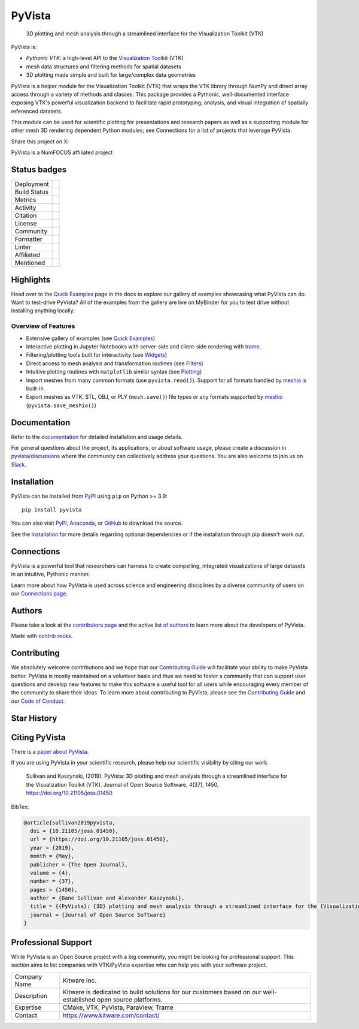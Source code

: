 #######
PyVista
#######

    3D plotting and mesh analysis through a streamlined interface for the Visualization Toolkit (VTK)

.. image:: https://github.com/pyvista/pyvista/raw/main/doc/source/_static/pyvista_banner_small.png
   :target: https://docs.pyvista.org/examples/index.html
   :alt: pyvista

PyVista is:

* *Pythonic VTK*: a high-level API to the `Visualization Toolkit`_ (VTK)
* mesh data structures and filtering methods for spatial datasets
* 3D plotting made simple and built for large/complex data geometries

.. _Visualization Toolkit: https://vtk.org

.. image:: https://github.com/pyvista/pyvista/raw/main/assets/pyvista_ipython_demo.gif
   :alt: pyvista ipython demo

PyVista is a helper module for the Visualization Toolkit (VTK) that wraps the VTK library
through NumPy and direct array access through a variety of methods and classes.
This package provides a Pythonic, well-documented interface exposing
VTK's powerful visualization backend to facilitate rapid prototyping, analysis,
and visual integration of spatially referenced datasets.

This module can be used for scientific plotting for presentations and research
papers as well as a supporting module for other mesh 3D rendering dependent
Python modules; see Connections for a list of projects that leverage
PyVista.


.. |tweet| image:: https://img.shields.io/twitter/url.svg?style=social&url=http%3A%2F%2Fshields.io
   :target: https://twitter.com/intent/tweet?text=Check%20out%20this%20project%20for%203D%20visualization%20in%20Python&url=https://github.com/pyvista/pyvista&hashtags=3D,visualization,Python,vtk,mesh,plotting,PyVista

Share this project on X: |tweet|


PyVista is a NumFOCUS affiliated project

.. image:: https://raw.githubusercontent.com/numfocus/templates/master/images/numfocus-logo.png
   :target: https://numfocus.org/sponsored-projects/affiliated-projects
   :alt: NumFOCUS affiliated projects
   :height: 60px

Status badges
=============

.. |zenodo| image:: https://zenodo.org/badge/DOI/10.5281/zenodo.8415866.svg
   :target: https://zenodo.org/records/8415866

.. |joss| image:: http://joss.theoj.org/papers/10.21105/joss.01450/status.svg
   :target: https://doi.org/10.21105/joss.01450

.. |pypi| image:: https://img.shields.io/pypi/v/pyvista.svg?logo=python&logoColor=white
   :target: https://pypi.org/project/pyvista/

.. |conda| image:: https://img.shields.io/conda/vn/conda-forge/pyvista.svg?logo=conda-forge&logoColor=white
   :target: https://anaconda.org/conda-forge/pyvista

.. |GH-CI| image:: https://github.com/pyvista/pyvista/actions/workflows/testing-and-deployment.yml/badge.svg
   :target: https://github.com/pyvista/pyvista/actions/workflows/testing-and-deployment.yml

.. |codecov| image:: https://codecov.io/gh/pyvista/pyvista/branch/main/graph/badge.svg
   :target: https://app.codecov.io/gh/pyvista/pyvista

.. |codacy| image:: https://app.codacy.com/project/badge/Grade/779ac6aed37548839384acfc0c1aab44
   :target: https://app.codacy.com/gh/pyvista/pyvista/dashboard

.. |MIT| image:: https://img.shields.io/badge/License-MIT-yellow.svg
   :target: https://opensource.org/license/mit/

.. |slack| image:: https://img.shields.io/badge/Slack-pyvista-green.svg?logo=slack
   :target: https://communityinviter.com/apps/pyvista/pyvista

.. |PyPIact| image:: https://img.shields.io/pypi/dm/pyvista.svg?label=PyPI%20downloads
   :target: https://pypi.org/project/pyvista/

.. |condaact| image:: https://img.shields.io/conda/dn/conda-forge/pyvista.svg?label=Conda%20downloads
   :target: https://anaconda.org/conda-forge/pyvista

.. |discuss| image:: https://img.shields.io/badge/GitHub-Discussions-green?logo=github
   :target: https://github.com/pyvista/pyvista/discussions

.. |prettier| image:: https://img.shields.io/badge/code_style-prettier-ff69b4.svg?style=flat
  :target: https://github.com/prettier/prettier
  :alt: prettier

.. |python| image:: https://img.shields.io/badge/python-3.9+-blue.svg
   :target: https://www.python.org/downloads/

.. |NumFOCUS Affiliated| image:: https://img.shields.io/badge/affiliated-NumFOCUS-orange.svg?style=flat&colorA=E1523D&colorB=007D8A
   :target: https://numfocus.org/sponsored-projects/affiliated-projects

.. |pre-commit.ci status| image:: https://results.pre-commit.ci/badge/github/pyvista/pyvista/main.svg
   :target: https://results.pre-commit.ci/latest/github/pyvista/pyvista/main

.. |Ruff| image:: https://img.shields.io/endpoint?url=https://raw.githubusercontent.com/astral-sh/ruff/main/assets/badge/v2.json
   :target: https://github.com/astral-sh/ruff
   :alt: Ruff

.. |Awesome Scientific Computing| image:: https://awesome.re/mentioned-badge.svg
   :target: https://github.com/nschloe/awesome-scientific-computing

.. |Packaging status| image:: https://repology.org/badge/tiny-repos/python:pyvista.svg
   :target: https://repology.org/project/python:pyvista/versions

.. |Good first issue| image:: https://img.shields.io/github/issues/pyvista/pyvista/good%20first%20issue
   :target: https://github.com/pyvista/pyvista/issues?q=is%3Aissue+is%3Aopen+label%3A%22good+first+issue%22

.. |GitHub Repo stars| image:: https://img.shields.io/github/stars/pyvista/pyvista
   :target: https://github.com/pyvista/pyvista/stargazers

+----------------------+------------------------------------------------+
| Deployment           | |pypi| |conda| |Packaging status|              |
+----------------------+------------------------------------------------+
| Build Status         | |GH-CI| |python| |pre-commit.ci status|        |
+----------------------+------------------------------------------------+
| Metrics              | |codacy| |codecov|                             |
+----------------------+------------------------------------------------+
| Activity             | |PyPIact| |condaact|                           |
+----------------------+------------------------------------------------+
| Citation             | |joss| |zenodo|                                |
+----------------------+------------------------------------------------+
| License              | |MIT|                                          |
+----------------------+------------------------------------------------+
| Community            | |slack| |discuss| |Good first issue|           |
|                      | |GitHub Repo stars|                            |
+----------------------+------------------------------------------------+
| Formatter            | |prettier|                                     |
+----------------------+------------------------------------------------+
| Linter               | |Ruff|                                         |
+----------------------+------------------------------------------------+
| Affiliated           | |NumFOCUS Affiliated|                          |
+----------------------+------------------------------------------------+
| Mentioned            | |Awesome Scientific Computing|                 |
+----------------------+------------------------------------------------+


Highlights
==========

.. |binder| image:: https://static.mybinder.org/badge_logo.svg
   :target: https://mybinder.org/v2/gh/pyvista/pyvista-examples/master
   :alt: Launch on Binder

Head over to the `Quick Examples`_ page in the docs to explore our gallery of
examples showcasing what PyVista can do. Want to test-drive PyVista?
All of the examples from the gallery are live on MyBinder for you to test
drive without installing anything locally: |binder|

.. _Quick Examples: http://docs.pyvista.org/examples/index.html


Overview of Features
--------------------

* Extensive gallery of examples (see `Quick Examples`_)
* Interactive plotting in Jupyter Notebooks with server-side and client-side
  rendering with `trame`_.
* Filtering/plotting tools built for interactivity (see `Widgets`_)
* Direct access to mesh analysis and transformation routines (see Filters_)
* Intuitive plotting routines with ``matplotlib`` similar syntax (see Plotting_)
* Import meshes from many common formats (use ``pyvista.read()``). Support for all formats handled by `meshio`_ is built-in.
* Export meshes as VTK, STL, OBJ, or PLY (``mesh.save()``) file types or any formats supported by meshio_ (``pyvista.save_meshio()``)

.. _trame: https://github.com/Kitware/trame
.. _Widgets: https://docs.pyvista.org/api/plotting/index.html#widget-api
.. _Filters: https://docs.pyvista.org/api/core/filters.html
.. _Plotting: https://docs.pyvista.org/api/plotting/index.html
.. _meshio: https://github.com/nschloe/meshio


Documentation
=============

Refer to the `documentation <http://docs.pyvista.org/>`_ for detailed
installation and usage details.

For general questions about the project, its applications, or about software
usage, please create a discussion in `pyvista/discussions`_
where the community can collectively address your questions. You are also
welcome to join us on Slack_.

.. _pyvista/discussions: https://github.com/pyvista/pyvista/discussions
.. _Slack: https://communityinviter.com/apps/pyvista/pyvista


Installation
============

PyVista can be installed from `PyPI <https://pypi.org/project/pyvista/>`_
using ``pip`` on Python >= 3.9::

    pip install pyvista

You can also visit `PyPI <https://pypi.org/project/pyvista/>`_,
`Anaconda <https://anaconda.org/conda-forge/pyvista>`_, or
`GitHub <https://github.com/pyvista/pyvista>`_ to download the source.

See the `Installation <http://docs.pyvista.org/getting-started/installation.html#install-ref.>`_
for more details regarding optional dependencies or if the installation through pip doesn't work out.


Connections
===========

PyVista is a powerful tool that researchers can harness to create compelling,
integrated visualizations of large datasets in an intuitive, Pythonic manner.

Learn more about how PyVista is used across science and engineering disciplines
by a diverse community of users on our `Connections page`_.

.. _Connections page: https://docs.pyvista.org/getting-started/connections.html


Authors
=======

.. |contrib.rocks| image:: https://contrib.rocks/image?repo=pyvista/pyvista
   :target: https://github.com/pyvista/pyvista/graphs/contributors
   :alt: contrib.rocks

Please take a look at the `contributors page`_ and the active `list of authors`_
to learn more about the developers of PyVista.

|contrib.rocks|

Made with `contrib rocks`_.

.. _contributors page: https://github.com/pyvista/pyvista/graphs/contributors/
.. _list of authors: https://docs.pyvista.org/getting-started/authors.html#authors
.. _contrib rocks: https://contrib.rocks


Contributing
============

.. |Contributor Covenant| image:: https://img.shields.io/badge/Contributor%20Covenant-2.1-4baaaa.svg
   :target: CODE_OF_CONDUCT.md

.. |codetriage| image:: https://www.codetriage.com/pyvista/pyvista/badges/users.svg
   :target: https://www.codetriage.com/pyvista/pyvista
   :alt: Code Triage

.. |Open in GitHub Codespaces| image:: https://github.com/codespaces/badge.svg
   :target: https://codespaces.new/pyvista/pyvista
   :alt: Open in GitHub Codespaces

|Contributor Covenant|
|codetriage|
|Open in GitHub Codespaces|

We absolutely welcome contributions and we hope that our `Contributing Guide`_
will facilitate your ability to make PyVista better. PyVista is mostly
maintained on a volunteer basis and thus we need to foster a community that can
support user questions and develop new features to make this software a useful
tool for all users while encouraging every member of the community to share
their ideas. To learn more about contributing to PyVista, please see the
`Contributing Guide`_ and our `Code of Conduct`_.

.. _Contributing Guide: https://github.com/pyvista/pyvista/blob/main/CONTRIBUTING.rst
.. _Code of Conduct: https://github.com/pyvista/pyvista/blob/main/CODE_OF_CONDUCT.md

Star History
============

.. image:: https://api.star-history.com/svg?repos=pyvista/pyvista&type=Date
   :alt: Star History Chart
   :target: https://star-history.com/#pyvista/pyvista&Date

Citing PyVista
==============

There is a `paper about PyVista <https://doi.org/10.21105/joss.01450>`_.

If you are using PyVista in your scientific research, please help our scientific
visibility by citing our work.


    Sullivan and Kaszynski, (2019). PyVista: 3D plotting and mesh analysis through a streamlined interface for the Visualization Toolkit (VTK). Journal of Open Source Software, 4(37), 1450, https://doi.org/10.21105/joss.01450


BibTex:

.. code::

    @article{sullivan2019pyvista,
      doi = {10.21105/joss.01450},
      url = {https://doi.org/10.21105/joss.01450},
      year = {2019},
      month = {May},
      publisher = {The Open Journal},
      volume = {4},
      number = {37},
      pages = {1450},
      author = {Bane Sullivan and Alexander Kaszynski},
      title = {{PyVista}: {3D} plotting and mesh analysis through a streamlined interface for the {Visualization Toolkit} ({VTK})},
      journal = {Journal of Open Source Software}
    }

Professional Support
====================

While PyVista is an Open Source project with a big community, you might be looking for professional support.
This section aims to list companies with VTK/PyVista expertise who can help you with your software project.

+---------------+-----------------------------------------+
| Company Name  | Kitware Inc.                            |
+---------------+-----------------------------------------+
| Description   | Kitware is dedicated to build solutions |
|               | for our customers based on our          |
|               | well-established open source platforms. |
+---------------+-----------------------------------------+
| Expertise     | CMake, VTK, PyVista, ParaView, Trame    |
+---------------+-----------------------------------------+
| Contact       | https://www.kitware.com/contact/        |
+---------------+-----------------------------------------+
